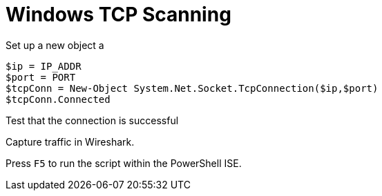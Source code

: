 = Windows TCP Scanning

Set up a new object a 

----
$ip = IP_ADDR
$port = PORT
$tcpConn = New-Object System.Net.Socket.TcpConnection($ip,$port)
$tcpConn.Connected
----

Test that the connection is successful

Capture traffic in Wireshark.

Press `F5` to run the script within the PowerShell ISE.



